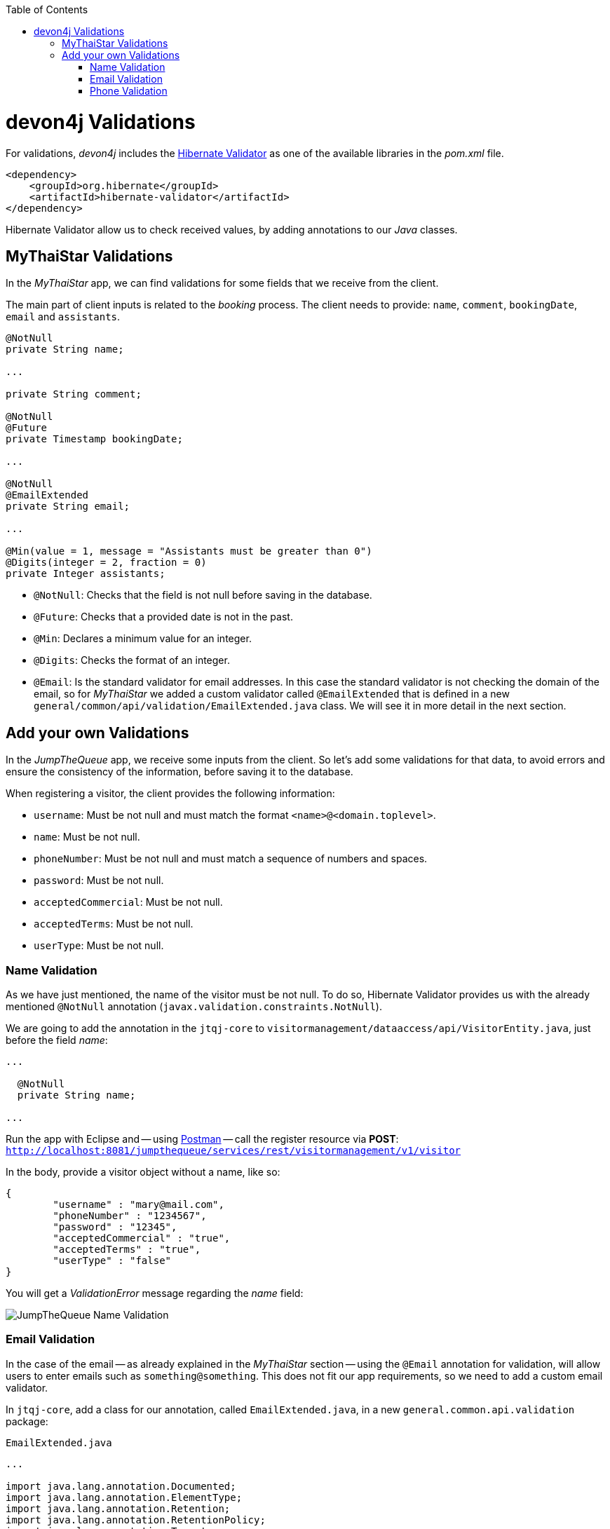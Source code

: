 :toc: macro
toc::[]
:idprefix:
:idseparator: -
ifdef::env-github[]
:tip-caption: :bulb:
:note-caption: :information_source:
:important-caption: :heavy_exclamation_mark:
:caution-caption: :fire:
:warning-caption: :warning:
endif::[]

= devon4j Validations
For validations, _devon4j_ includes the http://hibernate.org/validator/[Hibernate Validator] as one of the available libraries in the _pom.xml_ file.

[source,xml]
----
<dependency>
    <groupId>org.hibernate</groupId>
    <artifactId>hibernate-validator</artifactId>
</dependency>
----

Hibernate Validator allow us to check received values, by adding annotations to our _Java_ classes.

== MyThaiStar Validations
In the _MyThaiStar_ app, we can find validations for some fields that we receive from the client.

The main part of client inputs is related to the _booking_ process. The client needs to provide: `name`, `comment`, `bookingDate`, `email` and `assistants`. 

```
@NotNull
private String name;

...

private String comment;

@NotNull
@Future
private Timestamp bookingDate;

...

@NotNull
@EmailExtended
private String email;

...

@Min(value = 1, message = "Assistants must be greater than 0")
@Digits(integer = 2, fraction = 0)
private Integer assistants;
```

- `@NotNull`: Checks that the field is not null before saving in the database.

- `@Future`: Checks that a provided date is not in the past.

- `@Min`: Declares a minimum value for an integer.

- `@Digits`: Checks the format of an integer.

- `@Email`: Is the standard validator for email addresses. In this case the standard validator is not checking the domain of the email, so for _MyThaiStar_ we added a custom validator called `@EmailExtended` that is defined in a new `general/common/api/validation/EmailExtended.java` class. We will see it in more detail in the next section.

== Add your own Validations
In the _JumpTheQueue_ app, we receive some inputs from the client. So let's add some validations for that data, to avoid errors and ensure the consistency of the information, before saving it to the database.

When registering a visitor, the client provides the following information:

- `username`: Must be not null and must match the format `<name>@<domain.toplevel>`.

- `name`: Must be not null.

- `phoneNumber`: Must be not null and must match a sequence of numbers and spaces.

- `password`: Must be not null.

- `acceptedCommercial`: Must be not null.

- `acceptedTerms`: Must be not null.

- `userType`: Must be not null.

=== Name Validation
As we have just mentioned, the name of the visitor must be not null. To do so, Hibernate Validator provides us with the already mentioned `@NotNull` annotation (`javax.validation.constraints.NotNull`).

We are going to add the annotation in the `jtqj-core` to `visitormanagement/dataaccess/api/VisitorEntity.java`, just before the field _name_:

```
...

  @NotNull
  private String name;

...
```

Run the app with Eclipse and -- using https://www.getpostman.com/downloads/[Postman] -- call the register resource via *POST*: +
`http://localhost:8081/jumpthequeue/services/rest/visitormanagement/v1/visitor`

In the body, provide a visitor object without a name, like so:

```
{
	"username" : "mary@mail.com",
	"phoneNumber" : "1234567",
	"password" : "12345",
	"acceptedCommercial" : "true",
	"acceptedTerms" : "true",
	"userType" : "false"
}
```


You will get a _ValidationError_ message regarding the _name_ field:

image::images/devon4j/7.Validations/jumpthequeue_validation_name.png[JumpTheQueue Name Validation]

=== Email Validation
In the case of the email -- as already explained in the _MyThaiStar_ section -- using the `@Email` annotation for validation, will allow users to enter emails such as `something@something`. This does not fit our app requirements, so we need to add a custom email validator.

In `jtqj-core`, add a class for our annotation, called `EmailExtended.java`, in a new `general.common.api.validation` package:

.`EmailExtended.java`
```
...

import java.lang.annotation.Documented;
import java.lang.annotation.ElementType;
import java.lang.annotation.Retention;
import java.lang.annotation.RetentionPolicy;
import java.lang.annotation.Target;

import javax.validation.Constraint;
import javax.validation.Payload;
import javax.validation.constraints.Email;
import javax.validation.constraints.Pattern;

@Email
@Pattern(regexp = ".+@.+\\..+", message = "Email must specify a domain")
@Target({ ElementType.METHOD, ElementType.FIELD, ElementType.ANNOTATION_TYPE })
@Retention(RetentionPolicy.RUNTIME)
@Constraint(validatedBy = {})
@Documented
public @interface EmailExtended {
  String message() default "Please provide a valid email address";

  Class<?>[] groups() default {};

  Class<? extends Payload>[] payload() default {};
}
```

This validator extends the `@Email` validation with an extra `@Pattern`, that defines a https://en.wikipedia.org/wiki/Regular_expression[regular expression], which the fields annotated with `@EmailExtended` must match.

Now we can annotate the _username_ field in our `VisitorEntity.java` with `@NotNull` and `@EmailExtended`, to fit the app requirements.

```
...

  @NotNull
  @EmailExtended
  private String username;

...
```

Then, if we restart the app and try to register a user without an email, we get a _ValidationError_ with the message: "_{username=[must not be null]}_":

image::images/devon4j/7.Validations/jumpthequeue_validation_nullemail.png[JumpTheQueue Null E-Mail Validation]

And if we provide an email, that does not match the expected format, we get the related _ValidationError_ with the message: "_{username=[Email must specify a domain, ...]}_":

image::images/devon4j/7.Validations/jumpthequeue_validation_wrongemail.png[JumpTheQueue Wrong E-Mail Validation]

Finally, if we provide a valid email, the registration process ends successfully.

=== Phone Validation
For validating the _phone_, apart from the `@NotNull` annotation, we need to use another custom validation, based on the `@Pattern` annotation and a _regular expression_.

We are going to follow the same approach used for the `EmailExtended` validation.

In `jtqj-core`, add a class for our annotation, called `Phone.java` to the `general.common.api.validation` package. With the `@Pattern` annotation we can define a regular expression to filter for phone numbers (_"consists of sequence of numbers or spaces"_):

.Phone.java
[source, java]
----
...

import java.lang.annotation.Documented;
import java.lang.annotation.ElementType;
import java.lang.annotation.Retention;
import java.lang.annotation.RetentionPolicy;
import java.lang.annotation.Target;

import javax.validation.Constraint;
import javax.validation.Payload;
import javax.validation.constraints.Pattern;

@Pattern(regexp = "[ 0-9]{0,14}$", message = "Phone must be valid")
@Target({ ElementType.METHOD, ElementType.FIELD, ElementType.ANNOTATION_TYPE })
@Retention(RetentionPolicy.RUNTIME)
@Constraint(validatedBy = {})
@Documented
public @interface Phone {
  String message() default "Phone must be well formed";

  Class<?>[] groups() default {};

  Class<? extends Payload>[] payload() default {};
}
----

Then we only need to apply the new validation to our _phone_ field in `visitormanagement/dataaccess/api/VisitorEntity.java`:

```
...

  @NotNull
  @Phone
  private String phoneNumber;

...
```

As a last step, we can now test our new validation. Call the previous service again, defining a wrong phone number. The response should be a `ValidationError` with the message: "_{`phoneNumber`=[Phone must be valid]}_":

image::images/devon4j/7.Validations/jumpthequeue_validation_wrongphone.png[JumpTheQueue Wrong Phone Number Validation]

If we provide a valid phone number, the process should complete successfully.

In this chapter, we have seen how easy is to add validations to the server side of our _devon4j_ applications. In the next chapter, we will show you how to test our components using _Spring Test_ and _devon4j_'s test module.

'''
*Next Chapter*: link:devon4j-testing.asciidoc[Testing in devon4j]